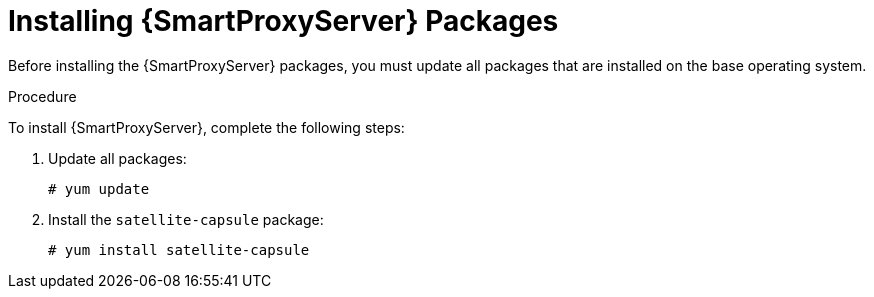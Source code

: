 [id="installing-capsule-server-packages_{context}"]

= Installing {SmartProxyServer} Packages

Before installing the {SmartProxyServer} packages, you must update all packages that are installed on the base operating system.

.Procedure
To install {SmartProxyServer}, complete the following steps:

. Update all packages:
+
[options="nowrap"]
----
# yum update
----
. Install the `satellite-capsule` package:
+
[options="nowrap"]
----
# yum install satellite-capsule
----
